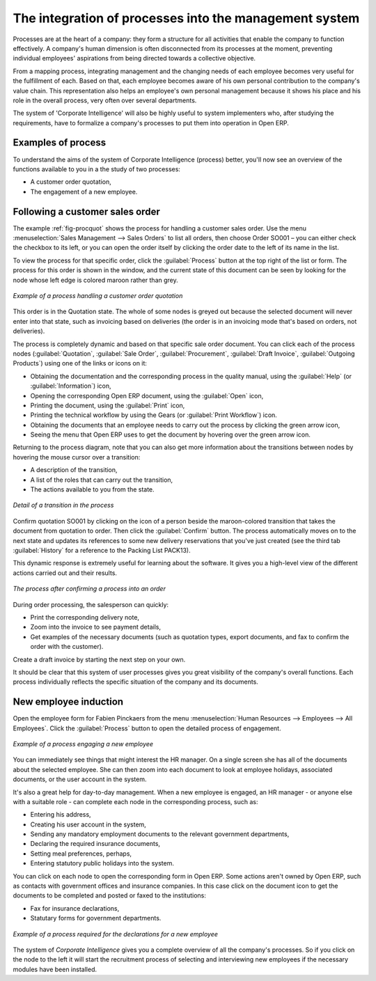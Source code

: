
.. i18n: .. index::
.. i18n:    single: process integration
.. i18n:    
.. i18n: The integration of processes into the management system
.. i18n: =======================================================

.. index::
   single: process integration
   
The integration of processes into the management system
=======================================================

.. i18n: Processes are at the heart of a company: they form a structure for all
.. i18n: activities that enable the company to function effectively. A company's human
.. i18n: dimension is often disconnected from its processes at the moment, preventing
.. i18n: individual employees' aspirations from being directed towards a collective
.. i18n: objective.

Processes are at the heart of a company: they form a structure for all
activities that enable the company to function effectively. A company's human
dimension is often disconnected from its processes at the moment, preventing
individual employees' aspirations from being directed towards a collective
objective.

.. i18n: From a mapping process, integrating management and the changing needs of each
.. i18n: employee becomes very useful for the fulfillment of each. Based on that, each
.. i18n: employee becomes aware of his own personal contribution to the company's value
.. i18n: chain. This representation also helps an employee's own personal management
.. i18n: because it shows his place and his role in the overall process, very often over
.. i18n: several departments.

From a mapping process, integrating management and the changing needs of each
employee becomes very useful for the fulfillment of each. Based on that, each
employee becomes aware of his own personal contribution to the company's value
chain. This representation also helps an employee's own personal management
because it shows his place and his role in the overall process, very often over
several departments.

.. i18n: The system of 'Corporate Intelligence' will also be highly useful to system
.. i18n: implementers who, after studying the requirements, have to formalize a
.. i18n: company's processes to put them into operation in Open ERP.

The system of 'Corporate Intelligence' will also be highly useful to system
implementers who, after studying the requirements, have to formalize a
company's processes to put them into operation in Open ERP.

.. i18n: Examples of process
.. i18n: -------------------

Examples of process
-------------------

.. i18n: To understand the aims of the system of Corporate Intelligence (process)
.. i18n: better, you'll now see an overview of the functions available to you in a the study of
.. i18n: two processes:

To understand the aims of the system of Corporate Intelligence (process)
better, you'll now see an overview of the functions available to you in a the study of
two processes:

.. i18n: * A customer order quotation,
.. i18n: 
.. i18n: * The engagement of a new employee.

* A customer order quotation,

* The engagement of a new employee.

.. i18n: .. index::
.. i18n:    single: process; customer order

.. index::
   single: process; customer order

.. i18n: Following a customer sales order
.. i18n: ----------------------------------

Following a customer sales order
----------------------------------

.. i18n: The example :ref:`fig-procquot` shows the process for handling a customer sales order. Use
.. i18n: the menu :menuselection:`Sales Management --> Sales Orders` to list all orders, then choose
.. i18n: Order SO001 – you can either check the checkbox to its left, or you can open
.. i18n: the order itself by clicking the order date to the left of its name in the
.. i18n: list.

The example :ref:`fig-procquot` shows the process for handling a customer sales order. Use
the menu :menuselection:`Sales Management --> Sales Orders` to list all orders, then choose
Order SO001 – you can either check the checkbox to its left, or you can open
the order itself by clicking the order date to the left of its name in the
list.

.. i18n: To view the process for that specific order, click the :guilabel:`Process` button at the
.. i18n: top right of the list or form. The process for this order is shown in the
.. i18n: window, and the current state of this document can be seen by looking for the
.. i18n: node whose left edge is colored maroon rather than grey.

To view the process for that specific order, click the :guilabel:`Process` button at the
top right of the list or form. The process for this order is shown in the
window, and the current state of this document can be seen by looking for the
node whose left edge is colored maroon rather than grey.

.. i18n: .. _fig-procquot:
.. i18n: 
.. i18n: .. figure:: images/process_quotation_flow.png
.. i18n:    :scale: 75
.. i18n:    :align: center
.. i18n: 
.. i18n:    *Example of a process handling a customer order quotation*

.. _fig-procquot:

.. figure:: images/process_quotation_flow.png
   :scale: 75
   :align: center

   *Example of a process handling a customer order quotation*

.. i18n: This order is in the Quotation state. The whole of some nodes is greyed out
.. i18n: because the selected document will never enter into that state, such as
.. i18n: invoicing based on deliveries (the order is in an invoicing mode that's based
.. i18n: on orders, not deliveries).

This order is in the Quotation state. The whole of some nodes is greyed out
because the selected document will never enter into that state, such as
invoicing based on deliveries (the order is in an invoicing mode that's based
on orders, not deliveries).

.. i18n: The process is completely dynamic and based on that specific sale order
.. i18n: document. You can click each of the process nodes (:guilabel:`Quotation`, :guilabel:`Sale Order`,
.. i18n: :guilabel:`Procurement`, :guilabel:`Draft Invoice`, :guilabel:`Outgoing Products`) using one of the
.. i18n: links or icons
.. i18n: on it:

The process is completely dynamic and based on that specific sale order
document. You can click each of the process nodes (:guilabel:`Quotation`, :guilabel:`Sale Order`,
:guilabel:`Procurement`, :guilabel:`Draft Invoice`, :guilabel:`Outgoing Products`) using one of the
links or icons
on it:

.. i18n: * Obtaining the documentation and the corresponding process in the quality manual, using the
.. i18n:   :guilabel:`Help` (or :guilabel:`Information`) icon,
.. i18n: 
.. i18n: * Opening the corresponding Open ERP document, using the :guilabel:`Open` icon,
.. i18n: 
.. i18n: * Printing the document, using the :guilabel:`Print` icon,
.. i18n: 
.. i18n: * Printing the technical workflow by using the Gears (or :guilabel:`Print Workflow`) icon.
.. i18n: 
.. i18n: * Obtaining the documents that an employee needs to carry out the process by clicking the green
.. i18n:   arrow icon,
.. i18n: 
.. i18n: * Seeing the menu that Open ERP uses to get the document by hovering over the green arrow icon.

* Obtaining the documentation and the corresponding process in the quality manual, using the
  :guilabel:`Help` (or :guilabel:`Information`) icon,

* Opening the corresponding Open ERP document, using the :guilabel:`Open` icon,

* Printing the document, using the :guilabel:`Print` icon,

* Printing the technical workflow by using the Gears (or :guilabel:`Print Workflow`) icon.

* Obtaining the documents that an employee needs to carry out the process by clicking the green
  arrow icon,

* Seeing the menu that Open ERP uses to get the document by hovering over the green arrow icon.

.. i18n: Returning to the process diagram, note that you can also get more information
.. i18n: about the transitions between nodes by hovering the mouse cursor over a
.. i18n: transition:

Returning to the process diagram, note that you can also get more information
about the transitions between nodes by hovering the mouse cursor over a
transition:

.. i18n: * A description of the transition,
.. i18n: 
.. i18n: * A list of the roles that can carry out the transition,
.. i18n: 
.. i18n: * The actions available to you from the state.

* A description of the transition,

* A list of the roles that can carry out the transition,

* The actions available to you from the state.

.. i18n: .. figure:: images/process_transition_zoom.png
.. i18n:    :scale: 75
.. i18n:    :align: center
.. i18n: 
.. i18n:    *Detail of a transition in the process*

.. figure:: images/process_transition_zoom.png
   :scale: 75
   :align: center

   *Detail of a transition in the process*

.. i18n: Confirm quotation SO001 by clicking on the icon of a person beside the
.. i18n: maroon-colored transition that takes the document from quotation to order.
.. i18n: Then click the :guilabel:`Confirm` button. The process automatically moves on to the next
.. i18n: state and updates its references to some new delivery reservations that you've
.. i18n: just created (see the third tab :guilabel:`History` for a reference to the Packing List
.. i18n: PACK13).

Confirm quotation SO001 by clicking on the icon of a person beside the
maroon-colored transition that takes the document from quotation to order.
Then click the :guilabel:`Confirm` button. The process automatically moves on to the next
state and updates its references to some new delivery reservations that you've
just created (see the third tab :guilabel:`History` for a reference to the Packing List
PACK13).

.. i18n: This dynamic response is extremely useful for learning about the software. It
.. i18n: gives you a high-level view of the different actions carried out and their
.. i18n: results.

This dynamic response is extremely useful for learning about the software. It
gives you a high-level view of the different actions carried out and their
results.

.. i18n: .. figure:: images/process_sale_flow.png
.. i18n:    :scale: 75
.. i18n:    :align: center
.. i18n: 
.. i18n:    *The process after confirming a process into an order*

.. figure:: images/process_sale_flow.png
   :scale: 75
   :align: center

   *The process after confirming a process into an order*

.. i18n: During order processing, the salesperson can quickly:

During order processing, the salesperson can quickly:

.. i18n: * Print the corresponding delivery note,
.. i18n: 
.. i18n: * Zoom into the invoice to see payment details,
.. i18n: 
.. i18n: * Get examples of the necessary documents (such as quotation types, export documents, and fax
.. i18n:   to confirm the order with the customer).

* Print the corresponding delivery note,

* Zoom into the invoice to see payment details,

* Get examples of the necessary documents (such as quotation types, export documents, and fax
  to confirm the order with the customer).

.. i18n: Create a draft invoice by starting the next step on your own.

Create a draft invoice by starting the next step on your own.

.. i18n: It should be clear that this system of user processes gives you great
.. i18n: visibility of the company's overall functions. Each process individually
.. i18n: reflects the specific situation of the company and its documents.

It should be clear that this system of user processes gives you great
visibility of the company's overall functions. Each process individually
reflects the specific situation of the company and its documents.

.. i18n: .. index::
.. i18n:    single: process; new employee

.. index::
   single: process; new employee

.. i18n: New employee induction
.. i18n: -----------------------

New employee induction
-----------------------

.. i18n: Open the employee form for Fabien Pinckaers from the menu
.. i18n: :menuselection:`Human Resources --> Employees --> All Employees`.
.. i18n: Click the :guilabel:`Process` button to open the detailed
.. i18n: process of engagement.

Open the employee form for Fabien Pinckaers from the menu
:menuselection:`Human Resources --> Employees --> All Employees`.
Click the :guilabel:`Process` button to open the detailed
process of engagement.

.. i18n: .. figure:: images/process_employee_flow.png
.. i18n:    :scale: 75
.. i18n:    :align: center
.. i18n: 
.. i18n:    *Example of a process engaging a new employee*

.. figure:: images/process_employee_flow.png
   :scale: 75
   :align: center

   *Example of a process engaging a new employee*

.. i18n: You can immediately see things that might interest the HR manager. On a single
.. i18n: screen she has all of the documents about the selected employee. She can then
.. i18n: zoom into each document to look at employee holidays, associated documents, or
.. i18n: the user account in the system.

You can immediately see things that might interest the HR manager. On a single
screen she has all of the documents about the selected employee. She can then
zoom into each document to look at employee holidays, associated documents, or
the user account in the system.

.. i18n: It's also a great help for day-to-day management. When a new employee is
.. i18n: engaged, an HR manager - or anyone else with a suitable role - can complete each
.. i18n: node in the corresponding process, such as:

It's also a great help for day-to-day management. When a new employee is
engaged, an HR manager - or anyone else with a suitable role - can complete each
node in the corresponding process, such as:

.. i18n: * Entering his address,
.. i18n: 
.. i18n: * Creating his user account in the system,
.. i18n: 
.. i18n: * Sending any mandatory employment documents to the relevant government departments,
.. i18n: 
.. i18n: * Declaring the required insurance documents,
.. i18n: 
.. i18n: * Setting meal preferences, perhaps,
.. i18n: 
.. i18n: * Entering statutory public holidays into the system.

* Entering his address,

* Creating his user account in the system,

* Sending any mandatory employment documents to the relevant government departments,

* Declaring the required insurance documents,

* Setting meal preferences, perhaps,

* Entering statutory public holidays into the system.

.. i18n: You can click on each node to open the corresponding form in Open ERP. Some
.. i18n: actions aren't owned by Open ERP, such as contacts with government offices and
.. i18n: insurance companies. In this case click on the document icon to get the
.. i18n: documents to be completed and posted or faxed to the institutions:

You can click on each node to open the corresponding form in Open ERP. Some
actions aren't owned by Open ERP, such as contacts with government offices and
insurance companies. In this case click on the document icon to get the
documents to be completed and posted or faxed to the institutions:

.. i18n: * Fax for insurance declarations,
.. i18n: 
.. i18n: * Statutary forms for government departments.

* Fax for insurance declarations,

* Statutary forms for government departments.

.. i18n: .. figure:: images/process_document.png
.. i18n:    :scale: 75
.. i18n:    :align: center
.. i18n: 
.. i18n:    *Example of a process required for the declarations for a new employee*

.. figure:: images/process_document.png
   :scale: 75
   :align: center

   *Example of a process required for the declarations for a new employee*

.. i18n: The system of *Corporate Intelligence* gives you a complete overview of all the
.. i18n: company's processes. So if you click on the node to the left it will start the
.. i18n: recruitment process of selecting and interviewing new employees if the
.. i18n: necessary modules have been installed.

The system of *Corporate Intelligence* gives you a complete overview of all the
company's processes. So if you click on the node to the left it will start the
recruitment process of selecting and interviewing new employees if the
necessary modules have been installed.

.. i18n: .. Copyright © Open Object Press. All rights reserved.

.. Copyright © Open Object Press. All rights reserved.

.. i18n: .. You may take electronic copy of this publication and distribute it if you don't
.. i18n: .. change the content. You can also print a copy to be read by yourself only.

.. You may take electronic copy of this publication and distribute it if you don't
.. change the content. You can also print a copy to be read by yourself only.

.. i18n: .. We have contracts with different publishers in different countries to sell and
.. i18n: .. distribute paper or electronic based versions of this book (translated or not)
.. i18n: .. in bookstores. This helps to distribute and promote the Open ERP product. It
.. i18n: .. also helps us to create incentives to pay contributors and authors using author
.. i18n: .. rights of these sales.

.. We have contracts with different publishers in different countries to sell and
.. distribute paper or electronic based versions of this book (translated or not)
.. in bookstores. This helps to distribute and promote the Open ERP product. It
.. also helps us to create incentives to pay contributors and authors using author
.. rights of these sales.

.. i18n: .. Due to this, grants to translate, modify or sell this book are strictly
.. i18n: .. forbidden, unless Tiny SPRL (representing Open Object Press) gives you a
.. i18n: .. written authorisation for this.

.. Due to this, grants to translate, modify or sell this book are strictly
.. forbidden, unless Tiny SPRL (representing Open Object Press) gives you a
.. written authorisation for this.

.. i18n: .. Many of the designations used by manufacturers and suppliers to distinguish their
.. i18n: .. products are claimed as trademarks. Where those designations appear in this book,
.. i18n: .. and Open Object Press was aware of a trademark claim, the designations have been
.. i18n: .. printed in initial capitals.

.. Many of the designations used by manufacturers and suppliers to distinguish their
.. products are claimed as trademarks. Where those designations appear in this book,
.. and Open Object Press was aware of a trademark claim, the designations have been
.. printed in initial capitals.

.. i18n: .. While every precaution has been taken in the preparation of this book, the publisher
.. i18n: .. and the authors assume no responsibility for errors or omissions, or for damages
.. i18n: .. resulting from the use of the information contained herein.

.. While every precaution has been taken in the preparation of this book, the publisher
.. and the authors assume no responsibility for errors or omissions, or for damages
.. resulting from the use of the information contained herein.

.. i18n: .. Published by Open Object Press, Grand Rosière, Belgium

.. Published by Open Object Press, Grand Rosière, Belgium
